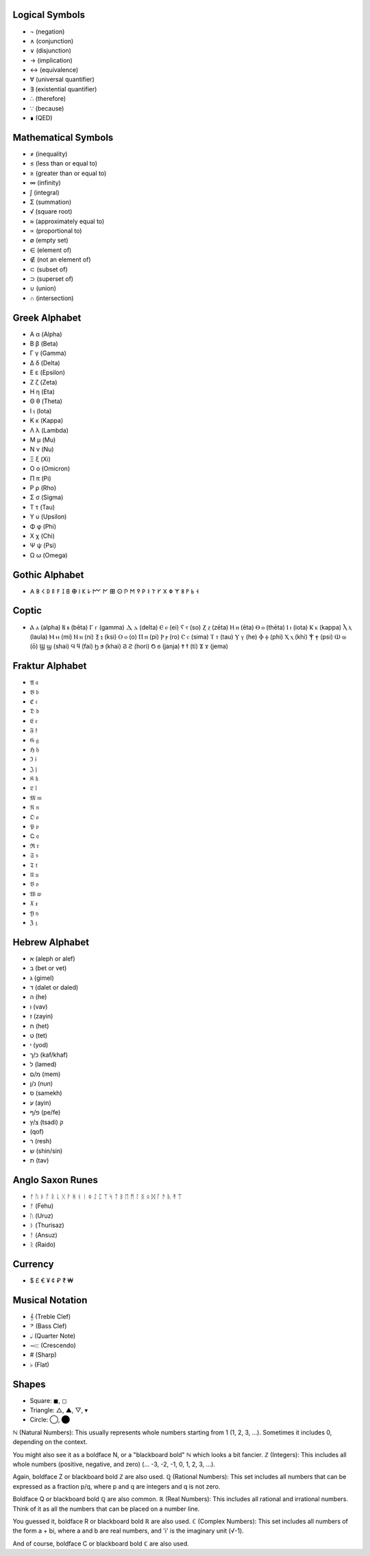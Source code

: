 Logical Symbols
===============

- ¬ (negation)
- ∧ (conjunction)
- ∨ (disjunction)
- → (implication)
- ↔ (equivalence)
- ∀ (universal quantifier)
- ∃ (existential quantifier)
- ∴ (therefore)
- ∵ (because)
- ∎ (QED)

Mathematical Symbols
====================

- ≠ (inequality)
- ≤ (less than or equal to)
- ≥ (greater than or equal to)
- ∞ (infinity)
- ∫ (integral)
- Σ (summation)
- √ (square root)
- ≈ (approximately equal to)
- ∝ (proportional to)
- ∅ (empty set)
- ∈ (element of)
- ∉ (not an element of)
- ⊂ (subset of)
- ⊃ (superset of)
- ∪ (union)
- ∩ (intersection)

Greek Alphabet
==============

- Α α (Alpha)
- Β β (Beta)
- Γ γ (Gamma)
- Δ δ (Delta)
- Ε ε (Epsilon)
- Ζ ζ (Zeta)
- Η η (Eta)
- Θ θ (Theta)
- Ι ι (Iota)
- Κ κ (Kappa)
- Λ λ (Lambda)
- Μ μ (Mu)
- Ν ν (Nu)
- Ξ ξ (Xi)
- Ο ο (Omicron)
- Π π (Pi)
- Ρ ρ (Rho)
- Σ σ (Sigma)
- Τ τ (Tau)
- Υ υ (Upsilon)
- Φ φ (Phi)
- Χ χ (Chi)
- Ψ ψ (Psi)
- Ω ω (Omega)

Gothic Alphabet
============
- 𐌀 𐌁 𐌂 𐌃 𐌄 𐌅 𐌆 𐌇 𐌈 𐌉 𐌊 𐌋 𐌌 𐌍 𐌎 𐌏 𐌐 𐌑 𐌒 𐌓 𐌔 𐌕 𐌖 𐌗 𐌘 𐌙 𐌚 𐌛 𐌜 𐌝
  
Coptic 
======
- Ⲁ ⲁ (alpha)  Ⲃ ⲃ (bēta)  Ⲅ ⲅ (gamma)  Ⲇ ⲇ (delta)  Ⲉ ⲉ (ei)  Ⲋ ⲋ (so)  Ⲍ ⲍ (zēta)  Ⲏ ⲏ (ēta)  Ⲑ ⲑ (thēta)  Ⲓ ⲓ (iota)  Ⲕ ⲕ (kappa)  Ⲗ ⲗ (laula)  Ⲙ ⲙ (mi)  Ⲛ ⲛ (ni)  Ⲝ ⲝ (ksi)  Ⲟ ⲟ (o)  Ⲡ ⲡ (pi)  Ⲣ ⲣ (ro)  Ⲥ ⲥ (sima)  Ⲧ ⲧ (tau)  Ⲩ ⲩ (he)  Ⲫ ⲫ (phi)  Ⲭ ⲭ (khi)  Ⲯ ⲯ (psi)  Ⲱ ⲱ (ō)  Ϣ ϣ (shai)  Ϥ ϥ (fai)  Ϧ ϧ (khai)  Ϩ ϩ (hori)  Ϭ ϭ (janja)  Ϯ ϯ (ti)  Ϫ ϫ (jema)

Fraktur Alphabet 
================
- 𝔄 𝔞  
- 𝔅 𝔟  
- ℭ 𝔠  
- 𝔇 𝔡 
- 𝔈 𝔢  
- 𝔉 𝔣 
- 𝔊 𝔤  
- ℌ 𝔥  
- ℑ 𝔦  
- 𝔍 𝔧  
- 𝔎 𝔨 
- 𝔏 𝔩  
- 𝔐 𝔪  
- 𝔑 𝔫  
- 𝔒 𝔬  
- 𝔓 𝔭  
- 𝔔 𝔮  
- ℜ 𝔯  
- 𝔖 𝔰  
- 𝔗 𝔱  
- 𝔘 𝔲  
- 𝔙 𝔳  
- 𝔚 𝔴  
- 𝔛 𝔵  
- 𝔜 𝔶  
- ℨ 𝔷

Hebrew Alphabet
===============
- א (aleph or alef)  
- ב (bet or vet)  
- ג (gimel)  
- ד (dalet or daled)  
- ה (he)  
- ו (vav)  
- ז (zayin)  
- ח (het)  
- ט (tet)  
- י (yod)  
- כ/ך (kaf/khaf)  
- ל (lamed)  
- מ/ם (mem)  
- נ/ן (nun)  
- ס (samekh)  
- ע (ayin)  
- פ/ף (pe/fe)  
- צ/ץ (tsadi)  ק
-  (qof)  
-  ר (resh)  
-  ש (shin/sin)  
-  ת (tav)

Anglo Saxon Runes 
=================

- ᚠ ᚢ ᚦ ᚩ ᚱ ᚳ ᚷ ᚹ ᚻ ᚾ ᛁ ᛄ ᛇ ᛈ ᛉ ᛋ ᛏ ᛒ ᛖ ᛗ ᛚ ᛝ ᛟ ᛞ ᚪ ᚫ ᚣ ᛡ ᛠ
- ᚠ (Fehu)
- ᚢ (Uruz)
- ᚦ (Thurisaz)
- ᚨ (Ansuz)
- ᚱ (Raido)
  
Currency
========

- $ £ € ¥ ¢ ₽ ₹ ₩ 


Musical Notation 
================

- 𝄞 (Treble Clef)
- 𝄢 (Bass Clef)
- 𝅝𝅥 (Quarter Note)
- 𝆒 (Crescendo)
- # (Sharp)
- ♭ (Flat)

Shapes 
======
- Square: ◼︎, ◻︎
- Triangle: △, ▲, ▽, ▾
- Circle: ◯, ⬤


ℕ (Natural Numbers): This usually represents whole numbers starting from 1 (1, 2, 3, ...). Sometimes it includes 0, depending on the context.   

You might also see it as a boldface N, or a "blackboard bold" ℕ which looks a bit fancier.   
ℤ (Integers): This includes all whole numbers (positive, negative, and zero) (... -3, -2, -1, 0, 1, 2, 3, ...).

Again, boldface Z or blackboard bold ℤ are also used.   
ℚ (Rational Numbers): This set includes all numbers that can be expressed as a fraction p/q, where p and q are integers and q is not zero.   

Boldface Q or blackboard bold ℚ are also common.   
ℝ (Real Numbers): This includes all rational and irrational numbers. Think of it as all the numbers that can be placed on a number line.

You guessed it, boldface R or blackboard bold ℝ are also used.   
ℂ (Complex Numbers): This set includes all numbers of the form a + bi, where a and b are real numbers, and 'i' is the imaginary unit (√-1).   

And of course, boldface C or blackboard bold ℂ are also used.   
